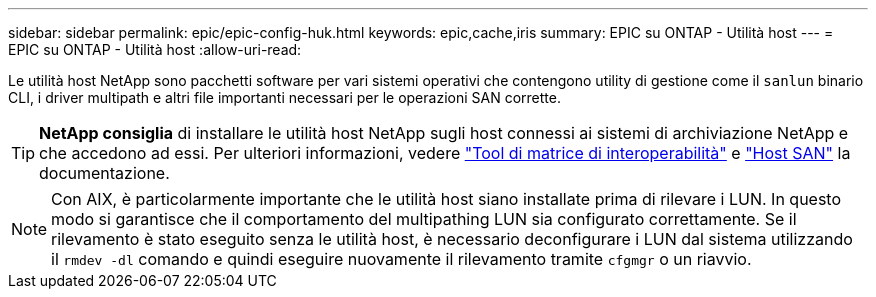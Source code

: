 ---
sidebar: sidebar 
permalink: epic/epic-config-huk.html 
keywords: epic,cache,iris 
summary: EPIC su ONTAP - Utilità host 
---
= EPIC su ONTAP - Utilità host
:allow-uri-read: 


[role="lead"]
Le utilità host NetApp sono pacchetti software per vari sistemi operativi che contengono utility di gestione come il `sanlun` binario CLI, i driver multipath e altri file importanti necessari per le operazioni SAN corrette.

[TIP]
====
*NetApp consiglia* di installare le utilità host NetApp sugli host connessi ai sistemi di archiviazione NetApp e che accedono ad essi. Per ulteriori informazioni, vedere link:https://imt.netapp.com/matrix/["Tool di matrice di interoperabilità"^] e link:https://docs.netapp.com/us-en/ontap-sanhost/["Host SAN"^] la documentazione.

====

NOTE: Con AIX, è particolarmente importante che le utilità host siano installate prima di rilevare i LUN. In questo modo si garantisce che il comportamento del multipathing LUN sia configurato correttamente. Se il rilevamento è stato eseguito senza le utilità host, è necessario deconfigurare i LUN dal sistema utilizzando il `rmdev -dl` comando e quindi eseguire nuovamente il rilevamento tramite `cfgmgr` o un riavvio.
